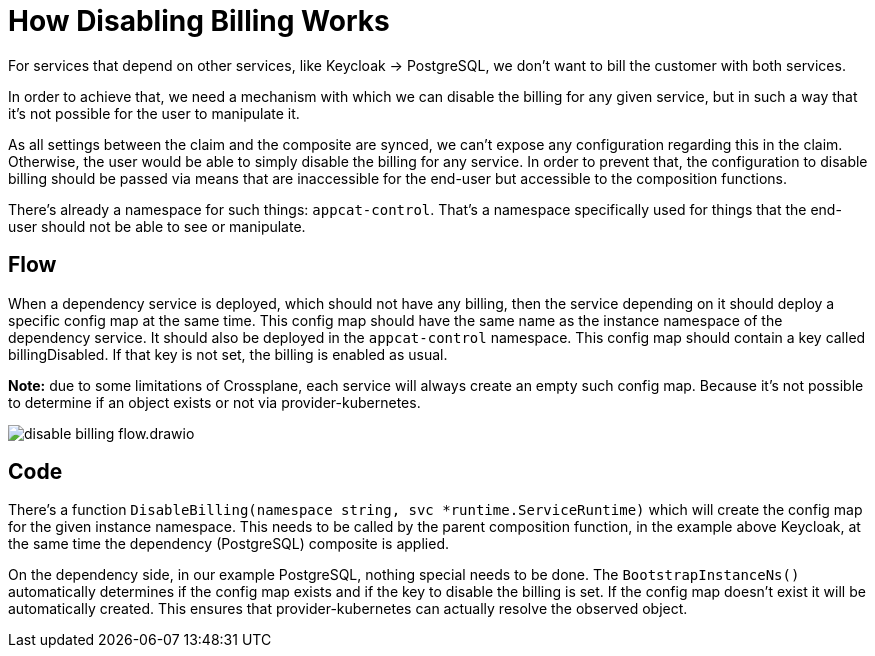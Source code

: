 = How Disabling Billing Works

For services that depend on other services, like Keycloak -> PostgreSQL, we don't want to bill the customer with both services.

In order to achieve that, we need a mechanism with which we can disable the billing for any given service, but in such a way that it's not possible for the user to manipulate it.

As all settings between the claim and the composite are synced, we can't expose any configuration regarding this in the claim. Otherwise, the user would be able to simply disable the billing for any service. In order to prevent that, the configuration to disable billing should be passed via means that are inaccessible for the end-user but accessible to the composition functions.

There's already a namespace for such things: `appcat-control`. That's a namespace specifically used for things that the end-user should not be able to see or manipulate.

== Flow

When a dependency service is deployed, which should not have any billing, then the service depending on it should deploy a specific config map at the same time. This config map should have the same name as the instance namespace of the dependency service. It should also be deployed in the `appcat-control` namespace. This config map should contain a key called billingDisabled. If that key is not set, the billing is enabled as usual.

*Note:* due to some limitations of Crossplane, each service will always create an empty such config map. Because it's not possible to determine if an object exists or not via provider-kubernetes.

image::disable-billing-flow.drawio.svg[]

== Code

There's a function `DisableBilling(namespace string, svc *runtime.ServiceRuntime)` which will create the config map for the given instance namespace. This needs to be called by the parent composition function, in the example above Keycloak, at the same time the dependency (PostgreSQL) composite is applied.

On the dependency side, in our example PostgreSQL, nothing special needs to be done. The `BootstrapInstanceNs()` automatically determines if the config map exists and if the key to disable the billing is set. If the config map doesn't exist it will be automatically created. This ensures that provider-kubernetes can actually resolve the observed object.
